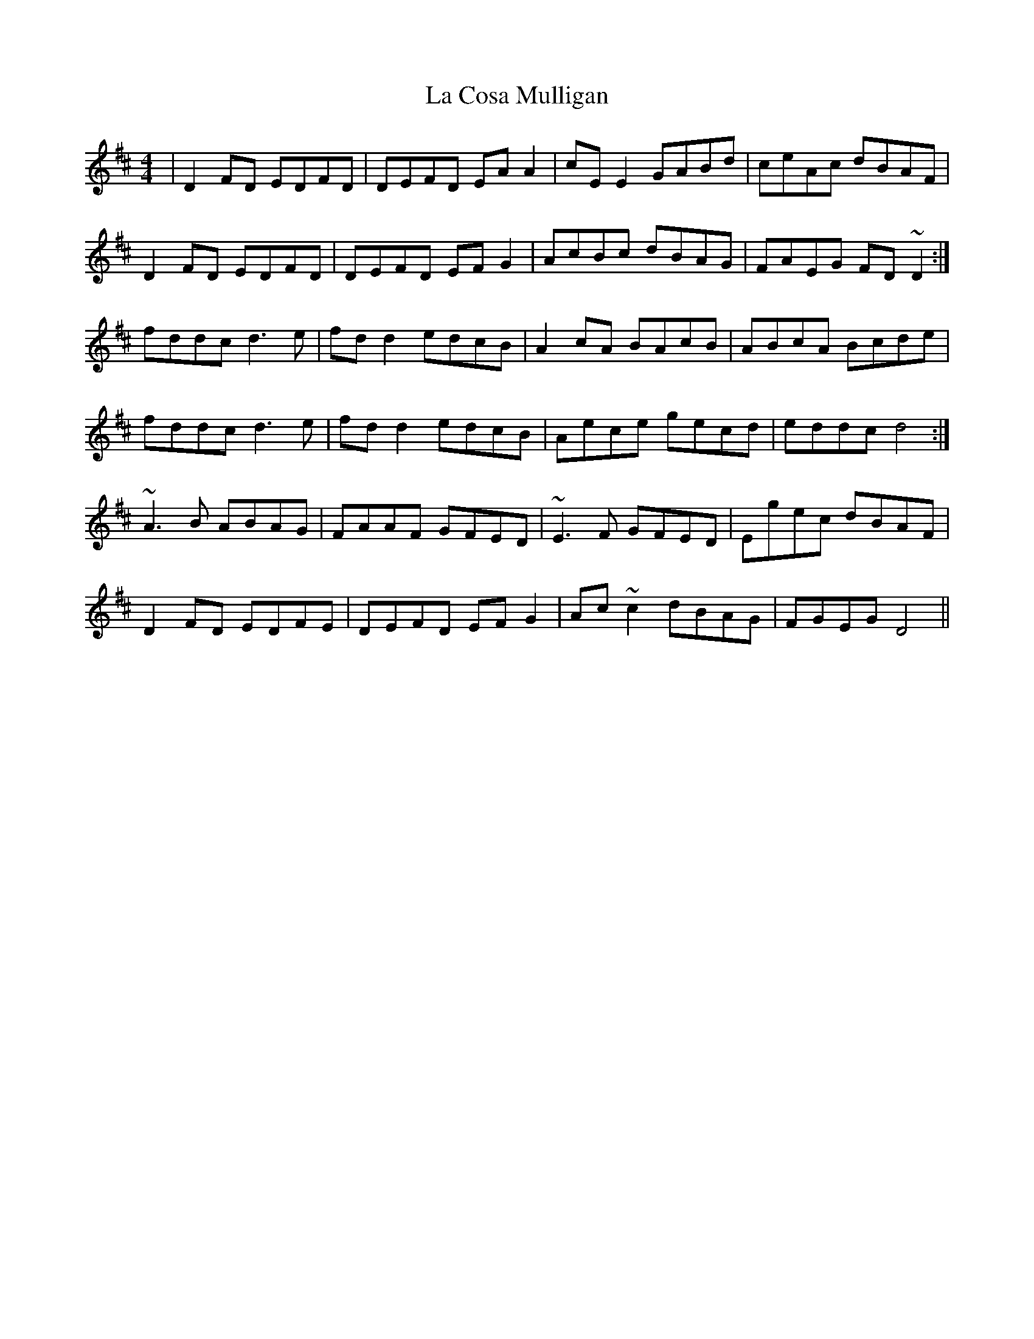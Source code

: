 X: 22222
T: La Cosa Mulligan
R: reel
M: 4/4
K: Dmajor
|D2 FD EDFD|DEFD EA A2|cE E2 GABd|ceAc dBAF|
D2 FD EDFD|DEFD EFG2|AcBc dBAG|FAEG FD~D2:|
fddc d3e|fd d2edcB|A2cA BAcB|ABcA Bcde|
fddc d3e|fd d2 edcB|Aece gecd|eddc d4:|
~A3 B ABAG|FAAF GFED|~E3F GFED|Egec dBAF|
D2FD EDFE|DEFD EFG2|Ac ~c2 dBAG|FGEG D4||

